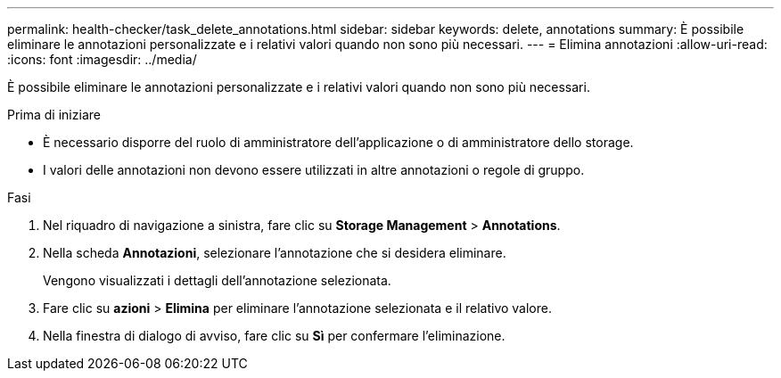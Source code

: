 ---
permalink: health-checker/task_delete_annotations.html 
sidebar: sidebar 
keywords: delete, annotations 
summary: È possibile eliminare le annotazioni personalizzate e i relativi valori quando non sono più necessari. 
---
= Elimina annotazioni
:allow-uri-read: 
:icons: font
:imagesdir: ../media/


[role="lead"]
È possibile eliminare le annotazioni personalizzate e i relativi valori quando non sono più necessari.

.Prima di iniziare
* È necessario disporre del ruolo di amministratore dell'applicazione o di amministratore dello storage.
* I valori delle annotazioni non devono essere utilizzati in altre annotazioni o regole di gruppo.


.Fasi
. Nel riquadro di navigazione a sinistra, fare clic su *Storage Management* > *Annotations*.
. Nella scheda *Annotazioni*, selezionare l'annotazione che si desidera eliminare.
+
Vengono visualizzati i dettagli dell'annotazione selezionata.

. Fare clic su *azioni* > *Elimina* per eliminare l'annotazione selezionata e il relativo valore.
. Nella finestra di dialogo di avviso, fare clic su *Sì* per confermare l'eliminazione.

